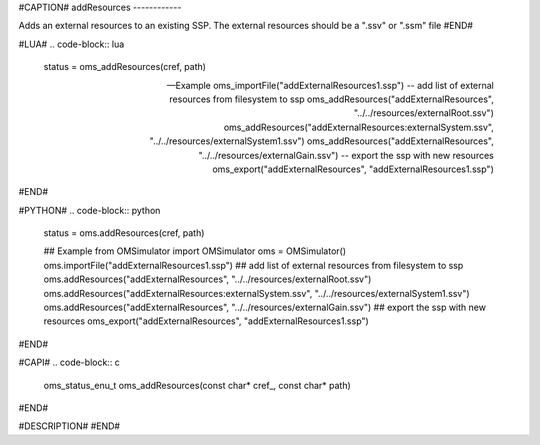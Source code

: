 #CAPTION#
addResources
------------

Adds an external resources to an existing SSP. The external resources should be a ".ssv" or ".ssm" file
#END#

#LUA#
.. code-block:: lua

  status = oms_addResources(cref, path)

  -- Example
  oms_importFile("addExternalResources1.ssp")
  -- add list of external resources from filesystem to ssp
  oms_addResources("addExternalResources", "../../resources/externalRoot.ssv")
  oms_addResources("addExternalResources:externalSystem.ssv", "../../resources/externalSystem1.ssv")
  oms_addResources("addExternalResources", "../../resources/externalGain.ssv")
  -- export the ssp with new resources
  oms_export("addExternalResources", "addExternalResources1.ssp")


#END#

#PYTHON#
.. code-block:: python

  status = oms.addResources(cref, path)

  ## Example
  from OMSimulator import OMSimulator
  oms = OMSimulator()
  oms.importFile("addExternalResources1.ssp")
  ## add list of external resources from filesystem to ssp
  oms.addResources("addExternalResources", "../../resources/externalRoot.ssv")
  oms.addResources("addExternalResources:externalSystem.ssv", "../../resources/externalSystem1.ssv")
  oms.addResources("addExternalResources", "../../resources/externalGain.ssv")
  ## export the ssp with new resources
  oms_export("addExternalResources", "addExternalResources1.ssp")

#END#

#CAPI#
.. code-block:: c

  oms_status_enu_t oms_addResources(const char* cref_, const char* path)

#END#


#DESCRIPTION#
#END#
